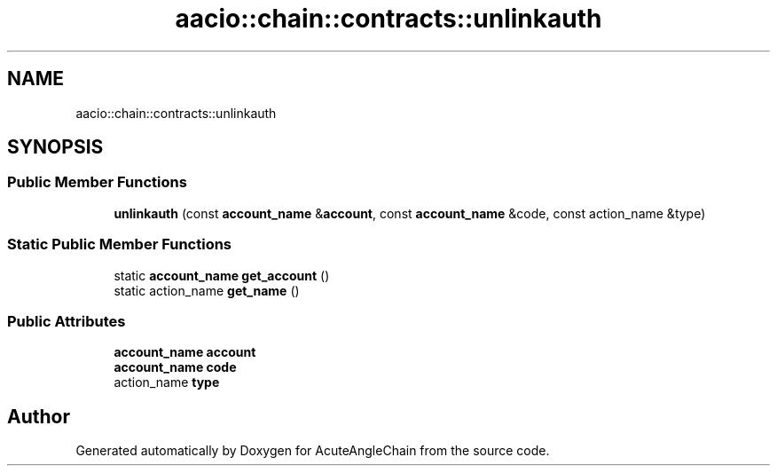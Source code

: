 .TH "aacio::chain::contracts::unlinkauth" 3 "Sun Jun 3 2018" "AcuteAngleChain" \" -*- nroff -*-
.ad l
.nh
.SH NAME
aacio::chain::contracts::unlinkauth
.SH SYNOPSIS
.br
.PP
.SS "Public Member Functions"

.in +1c
.ti -1c
.RI "\fBunlinkauth\fP (const \fBaccount_name\fP &\fBaccount\fP, const \fBaccount_name\fP &code, const action_name &type)"
.br
.in -1c
.SS "Static Public Member Functions"

.in +1c
.ti -1c
.RI "static \fBaccount_name\fP \fBget_account\fP ()"
.br
.ti -1c
.RI "static action_name \fBget_name\fP ()"
.br
.in -1c
.SS "Public Attributes"

.in +1c
.ti -1c
.RI "\fBaccount_name\fP \fBaccount\fP"
.br
.ti -1c
.RI "\fBaccount_name\fP \fBcode\fP"
.br
.ti -1c
.RI "action_name \fBtype\fP"
.br
.in -1c

.SH "Author"
.PP 
Generated automatically by Doxygen for AcuteAngleChain from the source code\&.

